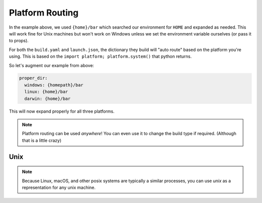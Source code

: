 ****************
Platform Routing
****************

In the example above, we used ``{home}/bar`` which searched our environment for ``HOME`` and expanded as needed. This will work fine for Unix machines but won't work on Windows unless we set the environment variable ourselves (or pass it to props).

For both the ``build.yaml`` and ``launch.json``, the dictionary they build will "auto route" based on the platform you're using. This is based on the ``import platform; platform.system()`` that python returns.

So let's augment our example from above:

.. code-block:: yaml

  proper_dir:
    windows: {homepath}/bar
    linux: {home}/bar
    darwin: {home}/bar

This will now expand properly for all three platforms.

.. note::
  
  Platform routing can be used *anywhere*! You can even use it to change the build type if required. (Although that is a little crazy)

Unix
----

.. note::

  Because Linux, macOS, and other posix systems are typically a similar processes, you can use `unix` as a representation for any unix machine.

